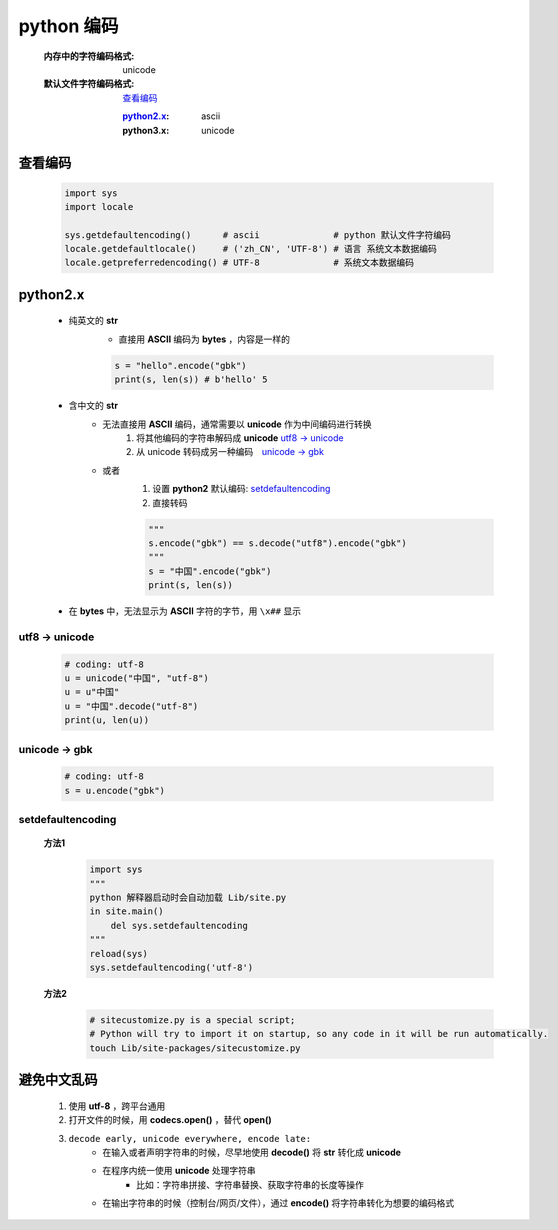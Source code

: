python 编码
===========
    :内存中的字符编码格式: unicode
    :默认文件字符编码格式: 查看编码_

        :`python2.x`_: ascii
        :python3.x: unicode


查看编码
--------
    .. code-block:: python

        import sys
        import locale

        sys.getdefaultencoding()      # ascii              # python 默认文件字符编码
        locale.getdefaultlocale()     # ('zh_CN', 'UTF-8') # 语言 系统文本数据编码
        locale.getpreferredencoding() # UTF-8              # 系统文本数据编码


python2.x
----------
    - 纯英文的 **str**
        - 直接用 **ASCII** 编码为 **bytes** ，内容是一样的

        .. code-block:: python

            s = "hello".encode("gbk")
            print(s, len(s)) # b'hello' 5

    - 含中文的 **str**
        - 无法直接用 **ASCII** 编码，通常需要以 **unicode** 作为中间编码进行转换
            (1) 将其他编码的字符串解码成 **unicode**  `utf8 -> unicode`_
            (2) 从 unicode 转码成另一种编码　`unicode -> gbk`_

        - 或者
            (1) 设置 **python2** 默认编码: setdefaultencoding_
            (2) 直接转码

            .. code-block:: python

                """
                s.encode("gbk") == s.decode("utf8").encode("gbk")
                """
                s = "中国".encode("gbk")
                print(s, len(s))

    - 在 **bytes** 中，无法显示为 **ASCII** 字符的字节，用 ``\x##`` 显示


utf8 -> unicode
:::::::::::::::
    .. code-block:: python

        # coding: utf-8
        u = unicode("中国", "utf-8")
        u = u"中国"
        u = "中国".decode("utf-8")
        print(u, len(u))


unicode -> gbk
::::::::::::::
    .. code-block:: python

        # coding: utf-8
        s = u.encode("gbk")


setdefaultencoding
:::::::::::::::::::
    **方法1**
        .. code-block:: python

            import sys
            """
            python 解释器启动时会自动加载 Lib/site.py
            in site.main()
                del sys.setdefaultencoding
            """
            reload(sys)
            sys.setdefaultencoding('utf-8')

    **方法2**
        .. code-block:: bash

            # sitecustomize.py is a special script;
            # Python will try to import it on startup, so any code in it will be run automatically.
            touch Lib/site-packages/sitecustomize.py


避免中文乱码
-----------
    1. 使用 **utf-8** ，跨平台通用
    #. 打开文件的时候，用 **codecs.open()** ，替代 **open()**
    #. ``decode early, unicode everywhere, encode late:``
        - 在输入或者声明字符串的时候，尽早地使用 **decode()** 将 **str** 转化成 **unicode**
        - 在程序内统一使用 **unicode** 处理字符串
            + 比如：字符串拼接、字符串替换、获取字符串的长度等操作
        - 在输出字符串的时候（控制台/网页/文件），通过 **encode()** 将字符串转化为想要的编码格式